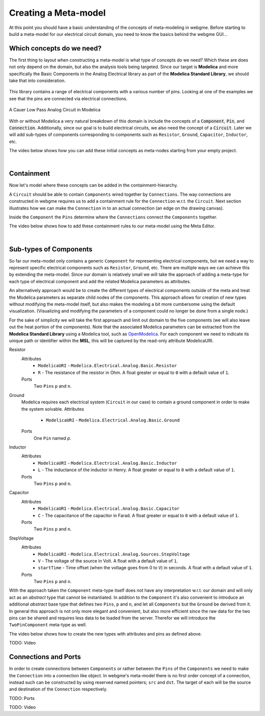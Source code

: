Creating a Meta-model
======================
At this point you should have a basic understanding of the concepts of meta-modeling in webgme. Before starting to build
a meta-model for our electrical circuit domain, you need to know the basics behind the webgme GUI...

.. raw:: html

    <div style="position: relative; height: 0; overflow: hidden; max-width: 100%; height: auto; text-align: center;">
        <iframe width="560" height="315" src="https://www.youtube.com/embed/SddGyiYtJ34" frameborder="0" allowfullscreen></iframe>
    </div>


Which concepts do we need?
--------------------------
The first thing to layout when constructing a meta-model is what type of concepts do we need? Which these are does not only
depend on the domain, but also the analysis tools being targeted. Since our target is **Modelica** and more specifically the
Basic Components in the Analog Electrical library as part of the **Modelica Standard Library**, we should take that into consideration.

.. figure:: electrical_analog_modelica.png
    :align: center
    :scale: 80 %

        Electrical Analog components in Modelica


This library contains a range of electrical components with a various number of pins. Looking at one of the examples we
see that the pins are connected via electrical connections.

.. figure:: cauer_low_pass_modelica.png
    :align: center
    :scale: 80 %

    A Cauer Low Pass Analog Circuit in Modelica


With or without Modelica a very natural breakdown of this domain is include the concepts of a :code:`Component`, :code:`Pin`, and :code:`Connection`.
Additionally, since our goal is to build electrical circuits, we also need the concept of a :code:`Circuit`.
Later we will add sub-types of components corresponding to components such as ``Resistor``, ``Ground``, ``Capacitor``, ``Inductor``, etc.

The video below shows how you can add these initial concepts as meta-nodes starting from your empty project.

.. raw:: html

    <div style="position: relative; height: 0; overflow: hidden; max-width: 100%; height: auto; text-align: center;">
        <iframe width="560" height="315" src="https://www.youtube.com/embed/LbwlUVcgvBk" frameborder="0" allowfullscreen></iframe>
    </div>

|

Containment
----------------
Now let's model where these concepts can be added in the containment-hierarchy.

A ``Circuit`` should be able to contain ``Components`` wired together by ``Connections``. The way connections
are constructed in webgme requires us to add a containment rule for the ``Connection`` w.r.t. the ``Circuit``.
Next section illustrates how we can make the ``Connection`` in to an actual connection (an edge on the drawing canvas).

Inside the ``Component`` the ``Pins`` determine where the ``Connections`` connect the ``Components`` together.

The video below shows how to add these containment rules to our meta-model using the Meta Editor.

.. raw:: html

    <div style="position: relative; height: 0; overflow: hidden; max-width: 100%; height: auto; text-align: center;">
        <iframe width="560" height="315" src="https://www.youtube.com/embed/LbwlUVcgvBk" frameborder="0" allowfullscreen></iframe>
    </div>

|

Sub-types of Components
--------------------
So far our meta-model only contains a generic ``Component`` for representing electrical components, but we need a way to represent
specific electrical components such as ``Resistor``, ``Ground``, etc. There are multiple ways we can achieve this by extending the
meta-model. Since our domain is relatively small we will take the approach of adding a meta-type for each type of electrical component
and add the related Modelica parameters as attributes.

An alternatively approach would be to create the different types of electrical components outside of the meta and treat
the Modelica parameters as separate child nodes of the components. This approach allows for creation of new types
without modifying the meta-model itself, but also makes the modeling a bit more cumbersome using the default visualization.
(Visualizing and modifying the parameters of a component could no longer be done from a single node.)

For the sake of simplicity we will take the first approach and limit out domain to the five components (we will also leave out
the heat portion of the components). Note that the associated Modelica parameters can be extracted from the **Modelica Standard
Library** using a Modelica tool, such as `OpenModelica <https://openmodelica.org/>`_. For each component we need to indicate
its unique path or identifier within the **MSL**, this will be captured by the read-only attribute ModelicaURI.

Resistor
    Attributes
        * ``ModelicaURI`` - ``Modelica.Electrical.Analog.Basic.Resistor``
        * ``R`` - The resistance of the resistor in Ohm. A float greater or equal to ``0`` with a default value of ``1``.
    Ports
        Two ``Pins`` ``p`` and ``n``.

Ground
    Modelica requires each electrical system (``Circuit`` in our case) to contain a ground component in order to make the system solvable.
    Attributes
        * ``ModelicaURI`` - ``Modelica.Electrical.Analog.Basic.Ground``
    Ports
        One ``Pin`` named `p`.

Inductor
    Attributes
        * ``ModelicaURI`` - ``Modelica.Electrical.Analog.Basic.Inductor``
        * ``L`` - The inductance of the inductor in Henry. A float greater or equal to ``0`` with a default value of ``1``.
    Ports
        Two ``Pins`` ``p`` and ``n``.

Capacitor
    Attributes
        * ``ModelicaURI`` - ``Modelica.Electrical.Analog.Basic.Capacitor``
        * ``C`` - The capacitance of the capacitor in Farad. A float greater or equal to ``0`` with a default value of ``1``.
    Ports
        Two ``Pins`` ``p`` and ``n``.

StepVoltage
    Attributes
        * ``ModelicaURI`` - ``Modelica.Electrical.Analog.Sources.StepVoltage``
        * ``V`` - The voltage of the source in Volt. A float with a default value of ``1``.
        * ``startTime`` - Time offset (when the voltage goes from 0 to ``V``) in seconds. A float with a default value of ``1``.
    Ports
        Two ``Pins`` ``p`` and ``n``.

With the approach taken the ``Component`` meta-type itself does not have any interpretation w.r.t. our domain and will only
act as an `abstract` type that cannot be instantiated. In addition to the ``Component`` it's also convenient to introduce
an additional `abstract` base type that defines two ``Pins``, ``p`` and ``n``, and let all ``Components`` but the ``Ground``
be derived from it. In general this approach is not only more elegant and convenient, but also more efficient since the raw data
for the two pins can be shared and requires less data to be loaded from the server. Therefor we will introduce the ``TwoPinComponent``
meta-type as well.

The video below shows how to create the new types with attributes and pins as defined above.

TODO: Video



Connections and Ports
--------------------
In order to create connections between ``Components`` or rather between the ``Pins`` of the ``Components`` we need to
make the ``Connection`` into a connection like object. In webgme's meta-model there is no first order concept of a connection,
instead such can be constructed by using reserved named pointers; ``src`` and ``dst``. The target of each will be the source and
destination of the ``Connection`` respectively.

TODO: Ports

TODO: Video
